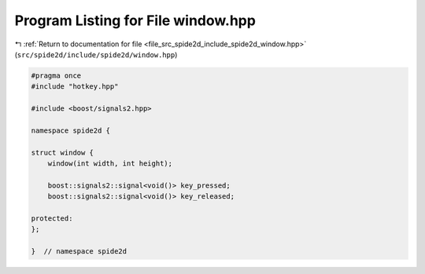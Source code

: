 
.. _program_listing_file_src_spide2d_include_spide2d_window.hpp:

Program Listing for File window.hpp
===================================

|exhale_lsh| :ref:`Return to documentation for file <file_src_spide2d_include_spide2d_window.hpp>` (``src/spide2d/include/spide2d/window.hpp``)

.. |exhale_lsh| unicode:: U+021B0 .. UPWARDS ARROW WITH TIP LEFTWARDS

.. code-block:: cpp

   #pragma once
   #include "hotkey.hpp"
   
   #include <boost/signals2.hpp>
   
   namespace spide2d {
   
   struct window {
       window(int width, int height);
   
       boost::signals2::signal<void()> key_pressed;
       boost::signals2::signal<void()> key_released;
   
   protected:
   };
   
   }  // namespace spide2d
